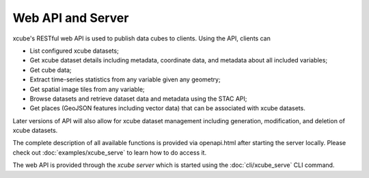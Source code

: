 .. _`WMTS`: https://en.wikipedia.org/wiki/Web_Map_Tile_Service


==================
Web API and Server
==================

xcube's RESTful web API is used to publish data cubes to clients. Using the
API, clients can

* List configured xcube datasets;
* Get xcube dataset details including metadata, coordinate data, and metadata
  about all included variables;
* Get cube data;
* Extract time-series statistics from any variable given any geometry;
* Get spatial image tiles from any variable;
* Browse datasets and retrieve dataset data and metadata using the STAC API;
* Get places (GeoJSON features including vector data) that can be associated
  with xcube datasets.

Later versions of API will also allow for xcube dataset management including
generation, modification, and deletion of xcube datasets.

The complete description of all available functions is provided via
openapi.html after starting the server locally. Please check out
:doc:`examples/xcube_serve` to learn how to do access it.

The web API is provided through the *xcube server* which is started using the
:doc:`cli/xcube_serve` CLI command.

